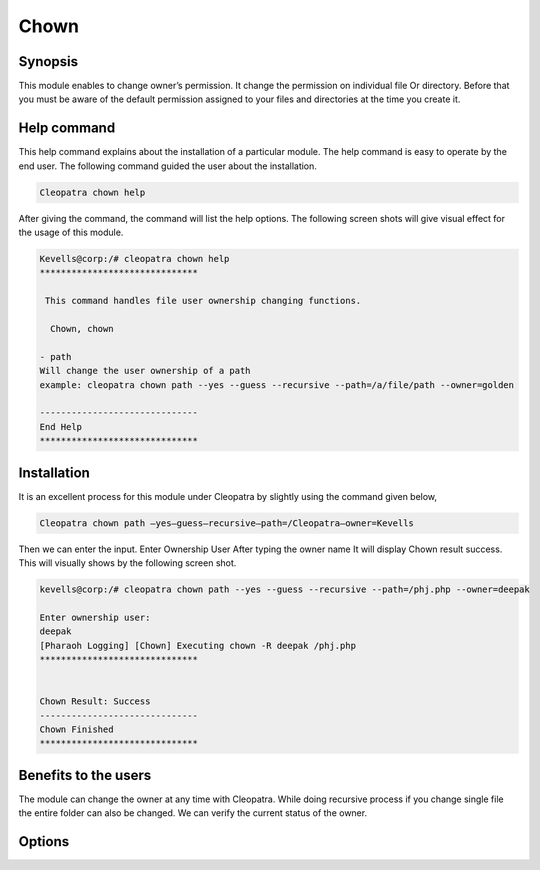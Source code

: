 ==============
Chown
==============

Synopsis
----------

This module enables to change owner’s permission. It change the permission on individual file 
Or directory. Before that you must be aware of the default permission assigned to your files and directories at the time you create it. 

Help command
--------------

This help command explains about the installation of a particular module. The help command is easy to operate by the end user. The following command guided the user about the installation.

.. code-block:: bash
	
	Cleopatra chown help

After giving the command, the command will list the help options. The following screen shots will give visual effect for the usage of this module.

.. code-block:: bash

	Kevells@corp:/# cleopatra chown help
	******************************

	 This command handles file user ownership changing functions.

	  Chown, chown

        - path
        Will change the user ownership of a path
        example: cleopatra chown path --yes --guess --recursive --path=/a/file/path --owner=golden

	------------------------------
	End Help
	******************************


Installation
--------------

It is an excellent process for this module under Cleopatra by slightly using the command given below,

.. code-block:: bash

	Cleopatra chown path –yes—guess—recursive—path=/Cleopatra—owner=Kevells

Then we can enter the input.
Enter Ownership User
After typing the owner name
It will display Chown result success.
This will visually shows by the following screen shot.

.. code-block:: bash

	kevells@corp:/# cleopatra chown path --yes --guess --recursive --path=/phj.php --owner=deepak

	Enter ownership user:
	deepak
	[Pharaoh Logging] [Chown] Executing chown -R deepak /phj.php
	******************************


	Chown Result: Success
	------------------------------
	Chown Finished
	******************************




Benefits to the users
----------------------
The module can change the owner at any time with Cleopatra. While doing recursive process if you change single file the entire folder can also be changed. We can verify the current status of the owner.



Options
---------

.. cssclass:: table-bordered


	+------------------------------------------------+------------+----------------------------+-----------------------------+
	| 	Parameters	              		 | Required   | option  		   |Comments			 |
	+================================================+============+============================+=============================+
	|Chown	 			 		 | Yes	      |	__			   |				 |
	+------------------------------------------------+------------+----------------------------+-----------------------------+
	|Path						 | Yes	      |	__			   |The user has to give the     |
	|						 |            |			           |path			 |
	+------------------------------------------------+------------+----------------------------+-----------------------------+
	|Owner				 		 | Yes        |	Chown       		   |				 |
	+------------------------------------------------+------------+----------------------------+-----------------------------+
	|Owner						 | No         |	Chown			   |The user gives input as no,	 |
	|                                                |	      |				   |it will ask the owner name|  |
	+------------------------------------------------+------------+----------------------------+-----------------------------+

